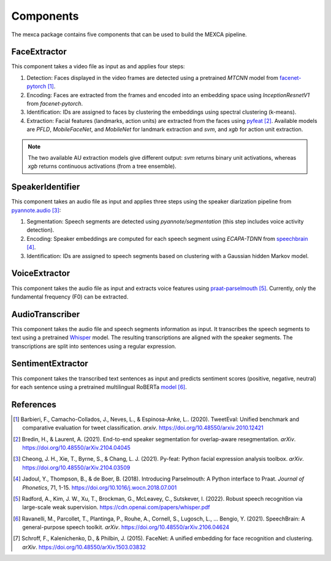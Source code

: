 Components
==========

The mexca package contains five components that can be used to build the MEXCA pipeline.


FaceExtractor
-------------

This component takes a video file as input as and applies four steps:

1. Detection: Faces displayed in the video frames are detected using a pretrained `MTCNN` model from `facenet-pytorch <https://github.com/timesler/facenet-pytorch>`_ [#]_.
2. Encoding: Faces are extracted from the frames and encoded into an embedding space using `InceptionResnetV1` from `facenet-pytorch`.
3. Identification: IDs are assigned to faces by clustering the embeddings using spectral clustering (k-means).
4. Extraction: Facial features (landmarks, action units) are extracted from the faces using `pyfeat <https://py-feat.org/pages/intro.html>`_ [#]_. Available models are `PFLD`, `MobileFaceNet`, and `MobileNet` for landmark extraction and `svm`, and `xgb` for action unit extraction.

.. note::
    The two available AU extraction models give different output: `svm` returns binary unit activations, whereas `xgb` returns continuous activations (from a tree ensemble).


SpeakerIdentifier
-----------------

This component takes an audio file as input and applies three steps using the speaker diarization pipeline from `pyannote.audio <https://github.com/pyannote/pyannote-audio>`_ [#]_:

1. Segmentation: Speech segments are detected using `pyannote/segmentation` (this step includes voice activity detection).
2. Encoding: Speaker embeddings are computed for each speech segment using `ECAPA-TDNN` from `speechbrain <https://speechbrain.github.io/#>`_ [#]_.
3. Identification: IDs are assigned to speech segments based on clustering with a Gaussian hidden Markov model.


VoiceExtractor
--------------

This component takes the audio file as input and extracts voice features using `praat-parselmouth <https://github.com/YannickJadoul/Parselmouth>`_ [#]_. 
Currently, only the fundamental frequency (F0) can be extracted.


AudioTranscriber
----------------

This component takes the audio file and speech segments information as input.
It transcribes the speech segments to text using a pretrained `Whisper <https://github.com/openai/whisper>`_ model.
The resulting transcriptions are aligned with the speaker segments. The transcriptions are split into sentences using a regular expression.

SentimentExtractor
------------------

This component takes the transcribed text sentences as input and predicts sentiment scores (positive, negative, neutral) for each sentence
using a pretrained multilingual RoBERTa `model <https://huggingface.co/cardiffnlp/twitter-roberta-base-sentiment>`_ [#]_.

References
----------

.. [#] Barbieri, F., Camacho-Collados, J., Neves, L., & Espinosa-Anke, L.. (2020). TweetEval: Unified benchmark and comparative evaluation for tweet classification. *arxiv*. https://doi.org/10.48550/arxiv.2010.12421

.. [#] Bredin, H., & Laurent, A. (2021). End-to-end speaker segmentation for overlap-aware resegmentation. *arXiv*. https://doi.org/10.48550/arXiv.2104.04045

.. [#] Cheong, J. H., Xie, T., Byrne, S., & Chang, L. J. (2021). Py-feat: Python facial expression analysis toolbox. *arXiv*. https://doi.org/10.48550/arXiv.2104.03509

.. [#] Jadoul, Y., Thompson, B., & de Boer, B. (2018). Introducing Parselmouth: A Python interface to Praat. *Journal of Phonetics*, 71, 1-15. https://doi.org/10.1016/j.wocn.2018.07.001

.. [#] Radford, A., Kim, J. W., Xu, T., Brockman, G., McLeavey, C., Sutskever, I. (2022). Robust speech recognition via large-scale weak supervision. https://cdn.openai.com/papers/whisper.pdf

.. [#] Ravanelli, M., Parcollet, T., Plantinga, P., Rouhe, A., Cornell, S., Lugosch, L., … Bengio, Y. (2021). SpeechBrain: A general-purpose speech toolkit. *arXiv*. https://doi.org/10.48550/arXiv.2106.04624

.. [#] Schroff, F., Kalenichenko, D., & Philbin, J. (2015). FaceNet: A unified embedding for face recognition and clustering. *arXiv*. https://doi.org/10.48550/arXiv.1503.03832
